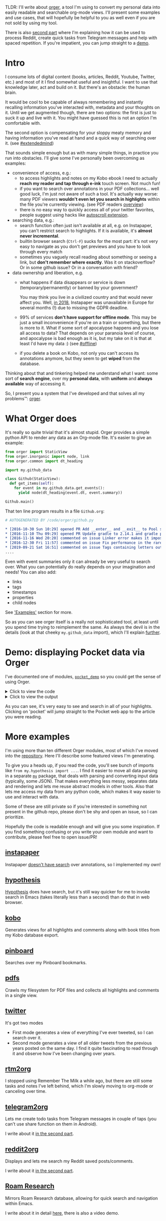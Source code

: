 #+summary: Mirror your personal data as org-mode for instant access and search
#+filetags: :pkm:orgmode:orger:
#+upid: orger

TLDR: I'll write about [[https://github.com/karlicoss/orger][orger]], a tool I'm using to convert my personal data into easily readable and searchable org-mode views.
I'll present some examples and use cases, that will hopefully be helpful to you as well even if you are not sold by using my tool.

There is also [[file:orger-todos.org][second part]] where I'm explaining how it can be used to process Reddit, create quick tasks from Telegram messages and help with spaced repetition.
If you're impatient, you can jump straight to a [[#demo][demo]].

* Intro
:PROPERTIES:
:CUSTOM_ID: intro
:END:

#+name: for_exports_post
#+begin_noop


I consume lots of digital content (books, articles, Reddit, Youtube, Twitter, etc.) and most of it I find somewhat useful and insightful.
I want to use that knowledge later, act and build on it. But there's an obstacle: the human brain.

It would be cool to be capable of always remembering and instantly recalling information you've interacted with, metadata and your thoughts on it.
Until we get augmented though, there are two options: the first is just to suck it up and live with it. You might have guessed this is not an option I'm comfortable with.

The second option is compensating for your sloppy meaty memory and having information you've read at hand and a quick way of searching over it. 
(see [[file:tags.org::#extendedmind][#extendedmind]])

<<motivation>>
That sounds simple enough but as with many simple things, in practice you run into obstacles. 
I'll give some I've personally been overcoming as examples:

- convenience of access, e.g.:
  - to access highlights and notes on my Kobo ebook I need to actually *reach my reader and tap through e-ink* touch screen. Not much fun!
  - if you want to search over annotations in your PDF collections... well good luck, I'm just not aware of such a tool. It's actually way worse: many PDF viewers *wouldn't even let you search in highlights* within the file you're currently viewing. (see PDF readers [[file:./annotating.html#pdfs][overview]])
  - there is no easy way to quickly access all of your twitter favorites, people suggest using hacks like [[https://webapps.stackexchange.com/a/131374/68104][autoscroll extension]].

- searching data, e.g.:
  - search function often just isn't available at all, e.g. on Instapaper, you can't restrict search to highlights. If it is available, it's *almost never incremental*.
  - builtin browser search (~Ctrl-F~) sucks for the most part: it's not very easy to navigate as you don't get previews and you have to look through every match
  - sometimes you vaguely recall reading about something or seeing a link, but *don't remember where exactly*. Was it on stackoverflow? Or in some github issue? Or in a conversation with friend?

- data ownership and liberation, e.g.
  - what happens if data disappears or service is down (temporary/permanently) or banned by your government?

    You may think you live in a civilized country and that would never affect you. Well, [[https://www.theverge.com/2018/5/23/17387146/instapaper-gdpr-europe-access-shut-down-privacy-changes][in 2018]], Instapaper was unavailable in Europe for several months (!) due to missing the GDPR deadline.

  - 99% of services *don't have support for offline mode*. This may be just a small inconvenience if you're on a train or something, but there is more to it.
    What if some sort of apocalypse happens and you lose all access to data? 
    That depends on your paranoia level of course, and apocalypse is bad enough as it is, but my take on it is that at least I'd have my data :) (see [[file:tags.org::#offline][#offline]])

  - if you delete a book on Kobo, not only you can't access its annotations anymore, but they seem to get *wiped* from the database.
#+end_noop

Thinking about that and tinkering helped me understand what I want: some sort of **search engine**, over my **personal data**, with **uniform** and **always available** way of accessing it.


So, I present you a system that I've developed and that solves all my problems™: [[https://github.com/karlicoss/orger][orger]].

* What Orger does
:PROPERTIES:
:CUSTOM_ID: what
:END:
It's really so quite trivial that it's almost stupid. Orger provides a simple python API to render any data as an Org-mode file. It's easier to give an example:

#+begin_src python
  from orger import StaticView
  from orger.inorganic import node, link
  from orger.common import dt_heading

  import my.github_data

  class Github(StaticView):
    def get_items(self):
      for event in my.github_data.get_events():
        yield node(dt_heading(event.dt, event.summary))

  Github.main()
#+end_src

That ten line program results in a file =Github.org=:


#+begin_src org
  # AUTOGENERATED BY /code/orger/github.py

  ,* [2016-10-30 Sun 10:29] opened PR Add __enter__ and __exit__ to Pool stub
  ,* [2016-11-10 Thu 09:29] opened PR Update gradle to 2.14.1 and gradle plugin to 2.1.1
  ,* [2016-11-16 Wed 20:20] commented on issue Linker error makes it impossible to use a stack-provided ghc
  ,* [2016-12-30 Fri 11:57] commented on issue Fix performance in the rare case of hashCode evaluating to zero 
  ,* [2019-09-21 Sat 16:51] commented on issue Tags containing letters outside of a-zA-Z
  ....
#+end_src

Even with event summaries only it can already be very useful to search over. What you can potentially do really depends on your imagination and needs! You can also add:

- links
- tags
- timestamps
- properties
- child nodes

See [[#examples]['Examples']] section for more.

So as you can see orger itself is a really not sophisticated tool, at least until you spend time trying to reimplement the same.
As always the devil is in the details (look at that cheeky ~my.github_data~ import), which I'll explain [[data_sources][further]].

* Demo: displaying Pocket data via Orger
:PROPERTIES:
:CUSTOM_ID: demo
:END:

I've documented one of modules, [[https://github.com/karlicoss/orger/blob/master/modules/pocket_demo.py][=pocket_demo=]] so you could get the sense of using Orger.

#+html: <details><summary>Click to view the code</summary>
#+begin_src python
  #!/usr/bin/env python3
  """
  Demo Orger adapter for Pocket data. For documentation purposes, so please modify pocket.py if you want to contribute.
  """

  """
  First we define some abstractions for Pocket entities (articles and highlights).

  While it's not that necessary and for one script you can get away with using json directly,
   it does help to separate parsing and rendering, allows you to reuse parsing for other projects
   and generally makes everything clean.

  Also see https://github.com/karlicoss/HPI package for some inspiration.
  """


  from datetime import datetime
  from pathlib import Path
  from typing import NamedTuple, Sequence, Any

  class Highlight(NamedTuple):
      """
      Abstract representation of Pocket highlight
      """
      json: Any

      @property
      def text(self) -> str:
  	return self.json['quote']

      @property
      def created(self) -> datetime:
  	return datetime.strptime(self.json['created_at'], '%Y-%m-%d %H:%M:%S')


  class Article(NamedTuple):
      """
      Abstract representation of Pocket saved page
      """
      json: Any

      @property
      def url(self) -> str:
  	return self.json['given_url']

      @property
      def title(self) -> str:
  	return self.json['given_title']

      @property
      def pocket_link(self) -> str:
  	return 'https://app.getpocket.com/read/' + self.json['item_id']

      @property
      def added(self) -> datetime:
  	return datetime.fromtimestamp(int(self.json['time_added']))

      @property
      def highlights(self) -> Sequence[Highlight]:
  	raw = self.json.get('annotations', [])
  	return list(map(Highlight, raw))

      # TODO add tags?


  def get_articles(json_path: Path) -> Sequence[Article]:
      """
      Parses Pocket export produced by https://github.com/karlicoss/pockexport
      """
      import json
      raw = json.loads(json_path.read_text())['list']
      return list(map(Article, raw.values()))

  """
  Ok, now we can get to implementing the adapter.
  """
  from orger import Mirror
  """
  Mirror means it's meant to be read-only view onto data (as opposed to Queue).
  """
  from orger.inorganic import node, link
  from orger.common import dt_heading


  class Pocket(Mirror):
      def get_items(self):
  	"""
  	get_items returns a sequence/iterator of nodes
  	see orger.inorganic.OrgNode to find out about attributes you can use
  	"""
  	export_file = self.cmdline_args.file # see setup_parser
  	for a in get_articles(export_file):
  	    yield node(
  		heading=dt_heading(
  		    a.added,
  		    # 'pocket' permalink is pretty convenient to jump straight into Pocket app
  		    link(title='pocket', url=a.pocket_link)  + ' · ' + link(title=a.title, url=a.url),
  		),
  		children=[node( # comments are displayed as org-mode child entries
  		    heading=dt_heading(hl.created, hl.text)
  		) for hl in a.highlights]
  	    )


  def setup_parser(p):
      """
      Optional hooks for extra arguments if you need them in your adapter
      """
      p.add_argument('--file', type=Path, help='JSON file from API export', required=True)


  if __name__ == '__main__':
      """
      Usage example: ./pocket.py --file /backups/pocket/last-backup.json --to /data/orger/pocket.org
      """
      Pocket.main(setup_parser=setup_parser)

  """
  Example pocket.org output:

  # AUTOGENERATED BY /L/zzz_syncthing/coding/orger/pocket.py

  ,* [2018-07-09 Mon 10:56] [[https://app.getpocket.com/read/1949330650][pocket]] · [[https://www.gwern.net/Complexity-vs-AI][Complexity no Bar to AI - Gwern.net]]
  ,** [2019-09-22 Sun 03:36] iving up determinism and using randomized algorithms which are faster but may not return an answer or a correct answer1
  ,** [2019-06-22 Sat 16:48] The apparent barrier of a complex problem can be bypassed by (in
  ,* [2016-10-21 Fri 14:42] [[https://app.getpocket.com/read/1407671000][pocket]] · [[https://johncarlosbaez.wordpress.com/2016/09/09/struggles-with-the-continuum-part-2/][Struggles with the Continuum (Part 2) | Azimuth]]
  ,* [2016-05-31 Tue 18:25] [[https://app.getpocket.com/read/1042711293][pocket]] · [[http://www.scottaaronson.com/blog/?p=2464][Bell inequality violation finally done right]]
  ,* [2016-05-31 Tue 18:24] [[https://app.getpocket.com/read/1188624587][pocket]] · [[https://packetzoom.com/blog/how-to-test-your-app-in-different-network-conditions.html][How to test your app in different network conditions -]]
  ,* [2016-05-31 Tue 18:24] [[https://app.getpocket.com/read/1191143185][pocket]] · [[http://www.schibsted.pl/2016/02/hood-okhttps-cache/][What's under the hood of the OkHttp's cache?]]
  ,* [2016-03-15 Tue 17:27] [[https://app.getpocket.com/read/1187239791][pocket]] · [[http://joeduffyblog.com/2016/02/07/the-error-model/][Joe Duffy - The Error Model]]
  ,** [2019-09-25 Wed 18:20] A bug is a kind of error the programmer didn’t expect. Inputs weren’t validated correctly, logic was written wrong, or any host of problems have arisen.
  ,** [2019-09-25 Wed 18:19] First, throwing an exception is usually ridiculously expensive. This is almost always due to the gathering of a stack trace.
  ,** [2019-09-25 Wed 18:20] In other words, an exception, as with error codes, is just a different kind of return value!
  """
#+end_src
#+html: </details>
#+html: <details><summary>Click to view the output</summary>

#+html: </details>

As you can see, it's very easy to see and search in all of your highlights.
Clicking on 'pocket' will jump straight to the Pocket web app to the article you were reading.

* More examples
:PROPERTIES:
:CUSTOM_ID: examples
:END:
I'm using more than ten different Orger modules, most of which I've moved into the [[https://github.com/karlicoss/orger/tree/master/modules][repository]]. Here I'll describe some featured views I'm generating.

To give you a heads up, if you read the code, you'll see bunch of imports like ~from my.hypothesis import ...~. 
I find it easier to move all data parsing in a separate [[https://github.com/karlicoss/my][=my=]] package, that deals with parsing and converting input data (typically, some JSON). 
That makes everything less messy, separates data and rendering and lets me reuse abstract models in other tools. 
Also that lets me access my data from any python code, which makes it way easier to use and interact with data.

Some of these are still private so if you're interested in something not present in the github repo, please don't be shy and open an issue, so I can prioritize.

Hopefully the code is readable enough and will give you some inspiration. 
If you find something confusing or you write your own module and want to contribute, please feel free to open issue/PR!

** [[gh:karlicoss/orger/blob/master/modules/instapaper.py][instapaper]]
:PROPERTIES:
:CUSTOM_ID: instapaper
:END:
Instapaper [[file:annotating.org::#instapaper][doesn't have search]] over annotations, so I implemented my own!
** [[gh:karlicoss/orger/blob/master/modules/hypothesis.py][hypothesis]]
:PROPERTIES:
:CUSTOM_ID: hypothesis
:END:
[[https://hypothes.is][Hypothesis]] does have search, but it's still way quicker for me to invoke search in Emacs (takes literally less than a second) than do that in web browser.
** [[gh:karlicoss/orger/blob/master/modules/kobo.py][kobo]]
:PROPERTIES:
:CUSTOM_ID: kobo
:END:
Generates views for all highlights and comments along with book titles from my Kobo database export.
** [[gh:karlicoss/orger/blob/master/modules/pinboard.py][pinboard]]
:PROPERTIES:
:CUSTOM_ID: pinboard
:END:
Searches over my Pinboard bookmarks.
** [[gh:karlicoss/orger/blob/master/modules/pdfs.py][pdfs]]
:PROPERTIES:
:CUSTOM_ID: pdfs
:END:
Crawls my filesystem for PDF files and collects all highlights and comments in a single view.
** [[gh:karlicoss/orger/blob/master/modules/twitter.py][twitter]]
:PROPERTIES:
:CUSTOM_ID: twitter
:END:
It's got two modes
- First mode generates a view of everything I've ever tweeted, so I can search over it.
- Second mode generates a view of all older tweets from the previous years posted on the same day. I find it quite fascinating to read through it and observe how I've been changing over years.
** [[gh:karlicoss/orger/blob/master/modules/rtm2org.py][rtm2org]]
:PROPERTIES:
:CUSTOM_ID: rtm
:END:
I stopped using Remember The Milk a while ago, but there are still some tasks and notes I've left behind, which I'm slowly moving to org-mode or canceling over time.
** [[gh:karlicoss/telegram2org][telegram2org]]
:PROPERTIES:
:CUSTOM_ID: telegram
:END:
Lets me create todo tasks from Telegram messages in couple of taps (you can't use share function on them in Android).

I write about it [[file:orger-todos.org::#telegram2org][in the second part]].
** [[gh:karlicoss/orger/blob/master/modules/reddit2org.py][reddit2org]]
:PROPERTIES:
:CUSTOM_ID: reddit
:END:
Displays and lets me search my Reddit saved posts/comments.

I write about it [[file:orger-todos.org::#reddit][in the second part]].
** [[gh:karlicoss/orger/blob/master/modules/roamresearch.py][Roam Research]]
:PROPERTIES:
:CUSTOM_ID: roam
:END:
Mirrors Roam Research database, allowing for quick search and navigation within Emacs.

I write about it in detail [[file:myinfra-roam.org::#orger][here]], there is also a video demo.

* It seems trivial?
:PROPERTIES:
:CUSTOM_ID: why_hard
:END:

Does that really deserve a post?

Well yeah it really does seem simple... until you try to do it.

- emitting Org-mode

  While it's plaintext, and generating simple outlines is trivial, with more sophisticated inputs, there is some nasty business of escaping and sanitizing that has to be dealt with.
  I didn't manage to find any Python libraries capable of emitting Org-mode. Only project I knew of was [[https://github.com/bjonnh/PyOrgMode][PyOrgMode]] but the author abandoned it.

  When it comes to generating 10+ views from different data sources, you *really* want to make sure it's as little effort and minimal boilerplate as it can possibly be.

  That's how [[https://github.com/karlicoss/inorganic][inorganic]] library was born.

- <<data_sources>>accessing data sources and exposing it through Python interfaces

  This is probably where most of effort was spent. All sorts of stupid APIs, tedious parsing, you can imagine.

  I'll write separately about it sometime, for now you can see some code I prettified and shared in my github <a href='https://github.com/search?type=Repositories&q=user%3Akarlicoss+++topic%3Aexport'>'export'</a> and [[https://github.com/karlicoss/HPI][HPI]] packages.
  I tried to make sure they are easy to use for other people and not specific to my use cases.

- keeping track of already processed items for =Interactive= views

  Because there is no feedback from org-mode files back to data sources, you want to keep track of items already added in the file, otherwise you're gonna have duplicates.

  It's not rocket science of course, but it is quite tedious. There is some additional logic that checks for lock files, makes sure writes are atomic, etc. You really don't want to implement it more than once.
  I figured it was worth extracting this 'pattern' in a separate [[https://github.com/karlicoss/orger/blob/master/src/orger/state.py][python module]].


* What makes Orger good?
:PROPERTIES:
:CUSTOM_ID: why_orger
:END:
- it solves [[motivation][my problems]]! 

  I won't go long into Org-mode propaganda, there are people that do it better than me out there, but for me it's good because it's a decent balance between ease of use and ease of augmenting.

  - it's easy to do unstructured (i.e. grep) or structured (i.e. tag search in emacs) search on any of your devices be it desktop or phone
  - you can open it anywhere you can open a text file
  - tasks as easy to create as any other Org outline so it can integrate with your todo list and agenda (see more in [[file:orger-todos.org][the second part]]).

- it doesn't require Emacs

  If you're not willing to go full on Emacs, you can still benefit from this setup by using plaintext viewer and search tool of your choice.

- written in Python. I don't claim at all that Python is the best programming language, but that's the one I'm most productive on as well as many other people.

  Also the fact that it's a real programming language rather than some YAML config makes sure you can do anything and not restricted by stupid DSL.

- it's extremely easy to add new views — a matter of 10-20 lines of code.

- agnostic to what you feed in it -- it could be offline data from your regular backups, or it could be fresh API data. Again, it's a real programming language, you can do literally anything.

* Using Orger views
:PROPERTIES:
:CUSTOM_ID: using
:END:
Apart from, obviously, opening org mode file in your favorite text editor, one major strength of this system is being able to effortlessly search over them. 

I'm writing extensively about my information search setup [[file:pkm-search.org::#personal_information][here]]. In summary:

- on my desktop I'm just using spacemacs or [[https://github.com/karlicoss/cloudmacs][cloudmacs]] from web browser
- in Emacs, I'm usually just using [[https://github.com/syohex/emacs-helm-ag][helm-ag]] with [[https://github.com/BurntSushi/ripgrep][ripgrep]]
- sometimes [[https://github.com/emacsorphanage/helm-swoop][helm-swoop]] is very convenient
- [[https://orgmode.org/manual/Matching-tags-and-properties.html][=org-tags-view=]] or [[https://github.com/alphapapa/org-ql#helm-org-ql][=helm-org-ql=]] for structured Org-mode search
- I've got hotkeys set up that invoke Emacs window with search prompt in a blink

On my phone I'm using:
- [[https://github.com/orgzly/orgzly-android][orglzy]] for structured search/viewing Org-mode files
- [[https://play.google.com/store/apps/details?id=com.docsearch.pro][Docsearch +]] for

You can also set up some proper indexing daemon like [[https://www.lesbonscomptes.com/recoll][recoll]].

** Typical use patterns
:PROPERTIES:
:CUSTOM_ID: usecases
:END:
I'll just give some of my use cases:

- While running tests for [[https://github.com/karlicoss/orgparse][orgparse]] I started randomly getting  =AssertionError: Cannot find component 'A@3' for 'orgparse.A@3=. 

  I recall that I had same issue few month ago but don't quite remember what was the fix. 
  I press =F1= which invokes ~helm-ag~ for me and type 'cannot find component'.
  I instantly find a github [[https://github.com/python/mypy/issues/7281][issue]] I opened in =github.org= and figure out what I need to do to work around the problem.

- While discussing special relativity with a friend, I recall watching some intuitive rationale for Maxwell's equations, but don't quite recall what was the video.

  I press =F1=, type 'Special relativity' and instantly get few results, in particular [[https://www.youtube.com/watch?v=1TKSfAkWWN0][this]] awesome Veritasium video in =youtube.org=, which I was looking for.

- Recommending books

  I often struggle to recall the details why I liked a particular book, especially fiction.
  Having all annotations in my =kobo.org= file lets me quickly look up and skim through highlighted bits, so I can freshen up my memory.


* Potential improvements
:PROPERTIES:
:CUSTOM_ID: improvements
:END:

*** TODO more frequent, ideally realtime updates to views
:PROPERTIES:
:CUSTOM_ID: NONE
:END:
If the API doesn't provide push-based interface (as most of them), ultimately it's a question of polling them carefully to avoid rate limiting penalties.

*** TODO alternative export formats
:PROPERTIES:
:CUSTOM_ID: NONE
:END:
There is nothing really about Org-mode that's specific to this system. For instance, there are markdown-based organizers out there and people could benefit from using Orger for them.

*** TODO two-way data flow
:PROPERTIES:
:CUSTOM_ID: NONE
:END:
It would be cool to implement feedback from emacs, e.g. editing Github comment when you edit the corresponding Orger item. But it requires considerably more effort and would only work within emacs.

*** TODO potential for race condition
:PROPERTIES:
:CUSTOM_ID: NONE
:END:
Unfortunately there is a little space for race condition if Orger appends something while you're editing file. 
Orger tries to detect emacs and vim swap/lock files, but it's if you're very unlucky or using different setup it's still possible.
Hopefully your text editor warns you when the file had been overwritten while you were editing it (e.g. as emacs does).

Also, I run Orger jobs at night (via cron) so it's quite unlikely to overlap with editing anything.

* Similar projects
:PROPERTIES:
:CUSTOM_ID: similar
:END:

- [[https://github.com/novoid/Memacs][Memacs]] by Karl Voit.

  I only discovered it after I released Orger, so frankly haven't got to try it yet! It looks very similar in terms of goals and seems we can cooperate on rendering parts at least. 

  One (as I see it) big advantage of my setup is that data providers are abstracted away in ~my.~ package, which makes everything more modular and resilient. However Memacs seems to be flexible as well, so it can be used with e.g. ~my.~ package as well.

  If someone compares Memacs and Orger please let me know, I'd be happy to link it! It would also be more objective than comparison by myself!


* ----
:PROPERTIES:
:CUSTOM_ID: fin
:END:

I'd be interested in hearing your thoughts or feature requests.

This post ended up longer that I expected so in the [[file:orger-todos.org][next part]] I will tell about more use cases, in particular how I'm using Orger to process Reddit.
